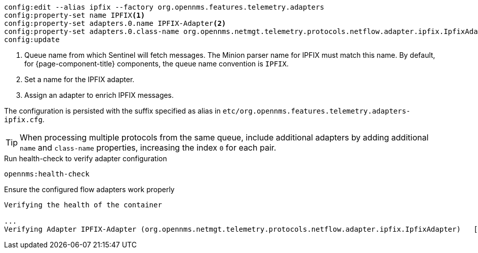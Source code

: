 [source, karaf]
----
config:edit --alias ipfix --factory org.opennms.features.telemetry.adapters
config:property-set name IPFIX<1>
config:property-set adapters.0.name IPFIX-Adapter<2>
config:property-set adapters.0.class-name org.opennms.netmgt.telemetry.protocols.netflow.adapter.ipfix.IpfixAdapter<3>
config:update
----

<1> Queue name from which Sentinel will fetch messages.
The Minion parser name for IPFIX must match this name.
By default, for {page-component-title} components, the queue name convention is `IPFIX`.
<2> Set a name for the IPFIX adapter.
<3> Assign an adapter to enrich IPFIX messages.

The configuration is persisted with the suffix specified as alias in `etc/org.opennms.features.telemetry.adapters-ipfix.cfg`.

TIP: When processing multiple protocols from the same queue, include additional adapters by adding additional `name` and `class-name` properties, increasing the index `0` for each pair.

.Run health-check to verify adapter configuration
[source, karaf]
----
opennms:health-check
----

.Ensure the configured flow adapters work properly
[source, output]
----
Verifying the health of the container

...
Verifying Adapter IPFIX-Adapter (org.opennms.netmgt.telemetry.protocols.netflow.adapter.ipfix.IpfixAdapter)   [ Success  ]
----

